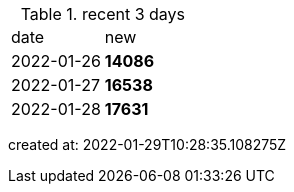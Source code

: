 
.recent 3 days
|===

|date|new


^|2022-01-26
>s|14086


^|2022-01-27
>s|16538


^|2022-01-28
>s|17631


|===

created at: 2022-01-29T10:28:35.108275Z
